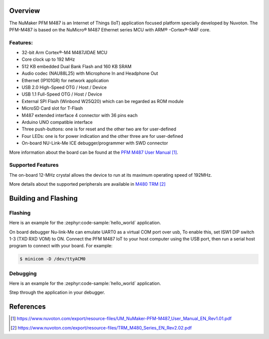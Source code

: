 .. zephyr:board:: numaker_pfm_m487

Overview
********

The NuMaker PFM M487 is an Internet of Things (IoT) application focused platform
specially developed by Nuvoton. The PFM-M487 is based on the NuMicro® M487
Ethernet series MCU with ARM® -Cortex®-M4F core.

Features:
=========
- 32-bit Arm Cortex®-M4 M487JIDAE MCU
- Core clock up to 192 MHz
- 512 KB embedded Dual Bank Flash and 160 KB SRAM
- Audio codec (NAU88L25) with Microphone In and Headphone Out
- Ethernet (IP101GR) for network application
- USB 2.0 High-Speed OTG / Host / Device
- USB 1.1 Full-Speed OTG / Host / Device
- External SPI Flash (Winbond W25Q20) which can be regarded as ROM module
- MicroSD Card slot for T-Flash
- M487 extended interface 4 connector with 36 pins each
- Arduino UNO compatible interface
- Three push-buttons: one is for reset and the other two are for user-defined
- Four LEDs: one is for power indication and the other three are for user-defined
- On-board NU-Link-Me ICE debugger/programmer with SWD connector

More information about the board can be found at the `PFM M487 User Manual`_.

Supported Features
==================

.. zephyr:board-supported-hw::

The on-board 12-MHz crystal allows the device to run at its maximum operating speed of 192MHz.

More details about the supported peripherals are available in `M480 TRM`_

Building and Flashing
*********************
Flashing
========

Here is an example for the :zephyr:code-sample:`hello_world` application.

On board debugger Nu-link-Me can emulate UART0 as a virtual COM port over usb,
To enable this, set ISW1 DIP switch 1-3 (TXD RXD VOM) to ON.
Connect the PFM M487 IoT to your host computer using the USB port, then
run a serial host program to connect with your board. For example:

.. code-block:: console

   $ minicom -D /dev/ttyACM0

.. zephyr-app-commands::
   :zephyr-app: samples/hello_world
   :board: numaker_pfm_m487
   :goals: flash

Debugging
=========

Here is an example for the :zephyr:code-sample:`hello_world` application.

.. zephyr-app-commands::
   :zephyr-app: samples/hello_world
   :board: numaker_pfm_m487
   :goals: debug

Step through the application in your debugger.

References
**********

.. target-notes::

.. _PFM M487 User Manual:
   https://www.nuvoton.com/export/resource-files/UM_NuMaker-PFM-M487_User_Manual_EN_Rev1.01.pdf
.. _M480 TRM:
   https://www.nuvoton.com/export/resource-files/TRM_M480_Series_EN_Rev2.02.pdf

